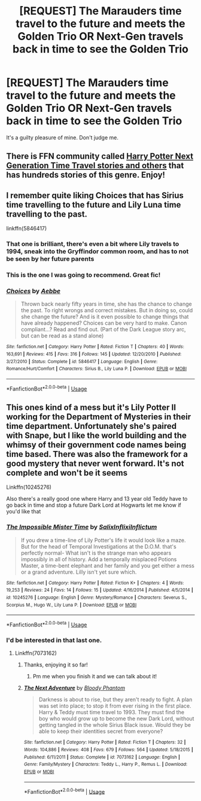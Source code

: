 #+TITLE: [REQUEST] The Marauders time travel to the future and meets the Golden Trio OR Next-Gen travels back in time to see the Golden Trio

* [REQUEST] The Marauders time travel to the future and meets the Golden Trio OR Next-Gen travels back in time to see the Golden Trio
:PROPERTIES:
:Author: gmcrow
:Score: 7
:DateUnix: 1535760520.0
:DateShort: 2018-Sep-01
:FlairText: Request
:END:
It's a guilty pleasure of mine. Don't judge me.


** There is FFN community called [[https://www.fanfiction.net/community/Harry-potter-Next-generation-Time-travel-stories-and-other-stories/104956/99/1/1/0/0/0/0/][Harry Potter Next Generation Time Travel stories and others]] that has hundreds stories of this genre. Enjoy!
:PROPERTIES:
:Author: InquisitorCOC
:Score: 5
:DateUnix: 1535761420.0
:DateShort: 2018-Sep-01
:END:


** I remember quite liking Choices that has Sirius time travelling to the future and Lily Luna time travelling to the past.

linkffn(5846417)
:PROPERTIES:
:Author: elizabnthe
:Score: 3
:DateUnix: 1535764647.0
:DateShort: 2018-Sep-01
:END:

*** That one is brilliant, there's even a bit where Lily travels to 1994, sneak into the Gryffindor common room, and has to not be seen by her future parents
:PROPERTIES:
:Author: Redhotlipstik
:Score: 2
:DateUnix: 1535766978.0
:DateShort: 2018-Sep-01
:END:


*** This is the one I was going to recommend. Great fic!
:PROPERTIES:
:Author: gotkate86
:Score: 2
:DateUnix: 1535768470.0
:DateShort: 2018-Sep-01
:END:


*** [[https://www.fanfiction.net/s/5846417/1/][*/Choices/*]] by [[https://www.fanfiction.net/u/2264475/Aebbe][/Aebbe/]]

#+begin_quote
  Thrown back nearly fifty years in time, she has the chance to change the past. To right wrongs and correct mistakes. But in doing so, could she change the future? And is it even possible to change things that have already happened? Choices can be very hard to make. Canon compliant...? Read and find out. (Part of the Dark League story arc, but can be read as a stand alone)
#+end_quote

^{/Site/:} ^{fanfiction.net} ^{*|*} ^{/Category/:} ^{Harry} ^{Potter} ^{*|*} ^{/Rated/:} ^{Fiction} ^{T} ^{*|*} ^{/Chapters/:} ^{40} ^{*|*} ^{/Words/:} ^{163,691} ^{*|*} ^{/Reviews/:} ^{415} ^{*|*} ^{/Favs/:} ^{316} ^{*|*} ^{/Follows/:} ^{145} ^{*|*} ^{/Updated/:} ^{12/20/2010} ^{*|*} ^{/Published/:} ^{3/27/2010} ^{*|*} ^{/Status/:} ^{Complete} ^{*|*} ^{/id/:} ^{5846417} ^{*|*} ^{/Language/:} ^{English} ^{*|*} ^{/Genre/:} ^{Romance/Hurt/Comfort} ^{*|*} ^{/Characters/:} ^{Sirius} ^{B.,} ^{Lily} ^{Luna} ^{P.} ^{*|*} ^{/Download/:} ^{[[http://www.ff2ebook.com/old/ffn-bot/index.php?id=5846417&source=ff&filetype=epub][EPUB]]} ^{or} ^{[[http://www.ff2ebook.com/old/ffn-bot/index.php?id=5846417&source=ff&filetype=mobi][MOBI]]}

--------------

*FanfictionBot*^{2.0.0-beta} | [[https://github.com/tusing/reddit-ffn-bot/wiki/Usage][Usage]]
:PROPERTIES:
:Author: FanfictionBot
:Score: 1
:DateUnix: 1535764669.0
:DateShort: 2018-Sep-01
:END:


** This ones kind of a mess but it's Lily Potter II working for the Department of Mysteries in their time department. Unfortunately she's paired with Snape, but I like the world building and the whimsy of their government code names being time based. There was also the framework for a good mystery that never went forward. It's not complete and won't be it seems

Linkffn(10245276)

Also there's a really good one where Harry and 13 year old Teddy have to go back in time and stop a future Dark Lord at Hogwarts let me know if you'd like that
:PROPERTIES:
:Author: Redhotlipstik
:Score: 2
:DateUnix: 1535767380.0
:DateShort: 2018-Sep-01
:END:

*** [[https://www.fanfiction.net/s/10245276/1/][*/The Impossible Mister Time/*]] by [[https://www.fanfiction.net/u/1529779/SalixInflixiInflictum][/SalixInflixiInflictum/]]

#+begin_quote
  If you drew a time-line of Lily Potter's life it would look like a maze. But for the head of Temporal Investigations at the D.O.M. that's perfectly normal- What isn't is the strange man who appears impossibly in all of history. Add a temporally misplaced Potions Master, a time-bent elephant and her family and you get either a mess or a grand adventure. Lilly isn't yet sure which.
#+end_quote

^{/Site/:} ^{fanfiction.net} ^{*|*} ^{/Category/:} ^{Harry} ^{Potter} ^{*|*} ^{/Rated/:} ^{Fiction} ^{K+} ^{*|*} ^{/Chapters/:} ^{4} ^{*|*} ^{/Words/:} ^{19,253} ^{*|*} ^{/Reviews/:} ^{24} ^{*|*} ^{/Favs/:} ^{14} ^{*|*} ^{/Follows/:} ^{15} ^{*|*} ^{/Updated/:} ^{4/16/2014} ^{*|*} ^{/Published/:} ^{4/5/2014} ^{*|*} ^{/id/:} ^{10245276} ^{*|*} ^{/Language/:} ^{English} ^{*|*} ^{/Genre/:} ^{Mystery/Romance} ^{*|*} ^{/Characters/:} ^{Severus} ^{S.,} ^{Scorpius} ^{M.,} ^{Hugo} ^{W.,} ^{Lily} ^{Luna} ^{P.} ^{*|*} ^{/Download/:} ^{[[http://www.ff2ebook.com/old/ffn-bot/index.php?id=10245276&source=ff&filetype=epub][EPUB]]} ^{or} ^{[[http://www.ff2ebook.com/old/ffn-bot/index.php?id=10245276&source=ff&filetype=mobi][MOBI]]}

--------------

*FanfictionBot*^{2.0.0-beta} | [[https://github.com/tusing/reddit-ffn-bot/wiki/Usage][Usage]]
:PROPERTIES:
:Author: FanfictionBot
:Score: 1
:DateUnix: 1535767391.0
:DateShort: 2018-Sep-01
:END:


*** I'd be interested in that last one.
:PROPERTIES:
:Author: elizabnthe
:Score: 1
:DateUnix: 1535770775.0
:DateShort: 2018-Sep-01
:END:

**** Linkffn(7073162)
:PROPERTIES:
:Author: Redhotlipstik
:Score: 2
:DateUnix: 1535771128.0
:DateShort: 2018-Sep-01
:END:

***** Thanks, enjoying it so far!
:PROPERTIES:
:Author: elizabnthe
:Score: 2
:DateUnix: 1535782152.0
:DateShort: 2018-Sep-01
:END:

****** Pm me when you finish it and we can talk about it!
:PROPERTIES:
:Author: Redhotlipstik
:Score: 2
:DateUnix: 1535783710.0
:DateShort: 2018-Sep-01
:END:


***** [[https://www.fanfiction.net/s/7073162/1/][*/The Next Adventure/*]] by [[https://www.fanfiction.net/u/957306/Bloody-Phantom][/Bloody Phantom/]]

#+begin_quote
  Darkness is about to rise, but they aren't ready to fight. A plan was set into place; to stop it from ever rising in the first place. Harry & Teddy must time travel to 1993. They must find the boy who would grow up to become the new Dark Lord, without getting tangled in the whole Sirius Black issue. Would they be able to keep their identities secret from everyone?
#+end_quote

^{/Site/:} ^{fanfiction.net} ^{*|*} ^{/Category/:} ^{Harry} ^{Potter} ^{*|*} ^{/Rated/:} ^{Fiction} ^{T} ^{*|*} ^{/Chapters/:} ^{32} ^{*|*} ^{/Words/:} ^{104,886} ^{*|*} ^{/Reviews/:} ^{408} ^{*|*} ^{/Favs/:} ^{679} ^{*|*} ^{/Follows/:} ^{564} ^{*|*} ^{/Updated/:} ^{5/18/2015} ^{*|*} ^{/Published/:} ^{6/11/2011} ^{*|*} ^{/Status/:} ^{Complete} ^{*|*} ^{/id/:} ^{7073162} ^{*|*} ^{/Language/:} ^{English} ^{*|*} ^{/Genre/:} ^{Family/Mystery} ^{*|*} ^{/Characters/:} ^{Teddy} ^{L.,} ^{Harry} ^{P.,} ^{Remus} ^{L.} ^{*|*} ^{/Download/:} ^{[[http://www.ff2ebook.com/old/ffn-bot/index.php?id=7073162&source=ff&filetype=epub][EPUB]]} ^{or} ^{[[http://www.ff2ebook.com/old/ffn-bot/index.php?id=7073162&source=ff&filetype=mobi][MOBI]]}

--------------

*FanfictionBot*^{2.0.0-beta} | [[https://github.com/tusing/reddit-ffn-bot/wiki/Usage][Usage]]
:PROPERTIES:
:Author: FanfictionBot
:Score: 1
:DateUnix: 1535771139.0
:DateShort: 2018-Sep-01
:END:
